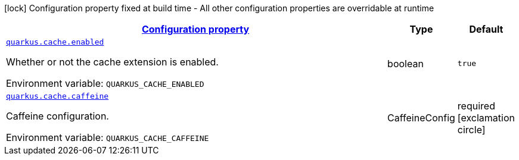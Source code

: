 
:summaryTableId: quarkus-cache-cache-config
[.configuration-legend]
icon:lock[title=Fixed at build time] Configuration property fixed at build time - All other configuration properties are overridable at runtime
[.configuration-reference, cols="80,.^10,.^10"]
|===

h|[[quarkus-cache-cache-config_configuration]]link:#quarkus-cache-cache-config_configuration[Configuration property]

h|Type
h|Default

a| [[quarkus-cache-cache-config_quarkus.cache.enabled]]`link:#quarkus-cache-cache-config_quarkus.cache.enabled[quarkus.cache.enabled]`

[.description]
--
Whether or not the cache extension is enabled.

ifdef::add-copy-button-to-env-var[]
Environment variable: env_var_with_copy_button:+++QUARKUS_CACHE_ENABLED+++[]
endif::add-copy-button-to-env-var[]
ifndef::add-copy-button-to-env-var[]
Environment variable: `+++QUARKUS_CACHE_ENABLED+++`
endif::add-copy-button-to-env-var[]
--|boolean 
|`true`


a| [[quarkus-cache-cache-config_quarkus.cache.caffeine]]`link:#quarkus-cache-cache-config_quarkus.cache.caffeine[quarkus.cache.caffeine]`

[.description]
--
Caffeine configuration.

ifdef::add-copy-button-to-env-var[]
Environment variable: env_var_with_copy_button:+++QUARKUS_CACHE_CAFFEINE+++[]
endif::add-copy-button-to-env-var[]
ifndef::add-copy-button-to-env-var[]
Environment variable: `+++QUARKUS_CACHE_CAFFEINE+++`
endif::add-copy-button-to-env-var[]
--|CaffeineConfig 
|required icon:exclamation-circle[title=Configuration property is required]

|===
